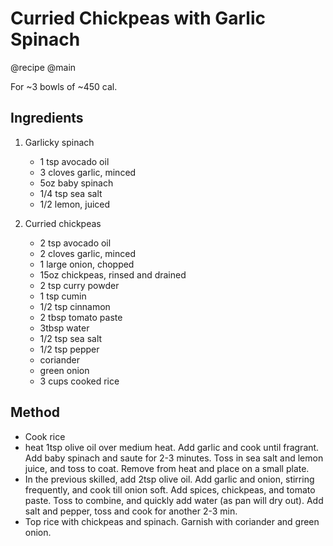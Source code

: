 * Curried Chickpeas with Garlic Spinach
@recipe @main

For ~3 bowls of ~450 cal.

** Ingredients

1. Garlicky spinach

   - 1 tsp avocado oil
   - 3 cloves garlic, minced
   - 5oz baby spinach
   - 1/4 tsp sea salt
   - 1/2 lemon, juiced

2. Curried chickpeas

   - 2 tsp avocado oil
   - 2 cloves garlic, minced
   - 1 large onion, chopped
   - 15oz chickpeas, rinsed and drained
   - 2 tsp curry powder
   - 1 tsp cumin
   - 1/2 tsp cinnamon
   - 2 tbsp tomato paste
   - 3tbsp water
   - 1/2 tsp sea salt
   - 1/2 tsp pepper
   - coriander
   - green onion
   - 3 cups cooked rice

** Method

- Cook rice
- heat 1tsp olive oil over medium heat. Add garlic and cook until fragrant. Add baby spinach and saute for 2-3 minutes. Toss in sea salt and lemon juice, and toss to coat. Remove from heat and place on a small plate.
- In the previous skilled, add 2tsp olive oil. Add garlic and onion, stirring frequently, and cook till onion soft. Add spices, chickpeas, and tomato paste. Toss to combine, and quickly add water (as pan will dry out). Add salt and pepper, toss and cook for another 2-3 min.
- Top rice with chickpeas and spinach. Garnish with coriander and green onion.
